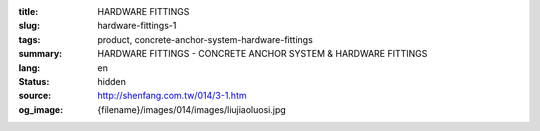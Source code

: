 :title: HARDWARE FITTINGS
:slug: hardware-fittings-1
:tags: product, concrete-anchor-system-hardware-fittings
:summary: HARDWARE FITTINGS - CONCRETE ANCHOR SYSTEM & HARDWARE FITTINGS
:lang: en
:status: hidden
:source: http://shenfang.com.tw/014/3-1.htm
:og_image: {filename}/images/014/images/liujiaoluosi.jpg
